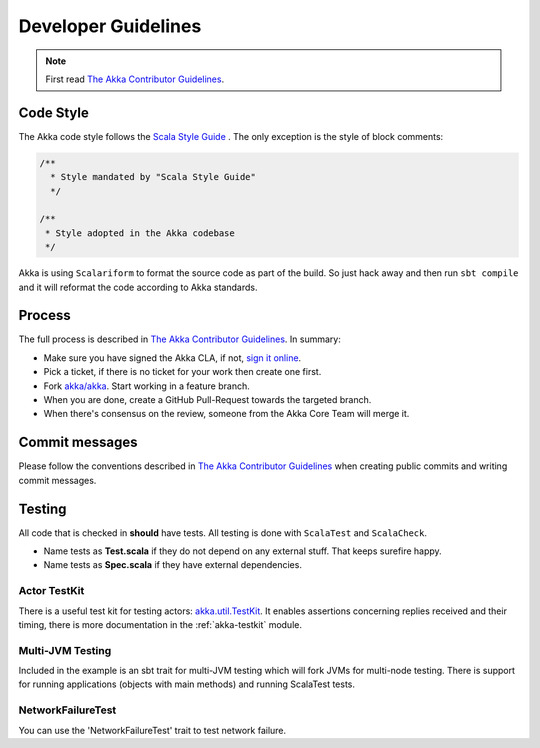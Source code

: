 .. _developer_guidelines:

Developer Guidelines
====================

.. note::

    First read `The Akka Contributor Guidelines`_.

Code Style
----------

The Akka code style follows the `Scala Style Guide <http://docs.scala-lang.org/style/>`_ . The only exception is the
style of block comments:

.. code-block:: scala

  /**
    * Style mandated by "Scala Style Guide"
    */

  /**
   * Style adopted in the Akka codebase
   */

Akka is using ``Scalariform`` to format the source code as part of the build. So just hack away and then run ``sbt compile`` and it will reformat the code according to Akka standards.

Process
-------

The full process is described in `The Akka Contributor Guidelines`_. In summary:

* Make sure you have signed the Akka CLA, if not, `sign it online <http://www.typesafe.com/contribute/cla>`_.
* Pick a ticket, if there is no ticket for your work then create one first.
* Fork `akka/akka <https://github.com/akka/akka>`_. Start working in a feature branch.
* When you are done, create a GitHub Pull-Request towards the targeted branch.
* When there's consensus on the review, someone from the Akka Core Team will merge it.

Commit messages
---------------

Please follow the conventions described in `The Akka Contributor Guidelines`_ when creating public commits and writing commit messages.

Testing
-------

All code that is checked in **should** have tests. All testing is done with ``ScalaTest`` and ``ScalaCheck``.

* Name tests as **Test.scala** if they do not depend on any external stuff. That keeps surefire happy.
* Name tests as **Spec.scala** if they have external dependencies.

Actor TestKit
^^^^^^^^^^^^^

There is a useful test kit for testing actors: `akka.util.TestKit <@github@/akka-testkit/src/main/scala/akka/testkit/TestKit.scala>`_. It enables assertions concerning replies received and their timing, there is more documentation in the :ref:`akka-testkit` module.

Multi-JVM Testing
^^^^^^^^^^^^^^^^^

Included in the example is an sbt trait for multi-JVM testing which will fork
JVMs for multi-node testing. There is support for running applications (objects
with main methods) and running ScalaTest tests.

NetworkFailureTest
^^^^^^^^^^^^^^^^^^

You can use the 'NetworkFailureTest' trait to test network failure.

.. _The Akka Contributor Guidelines: https://github.com/akka/akka/blob/master/CONTRIBUTING.md
